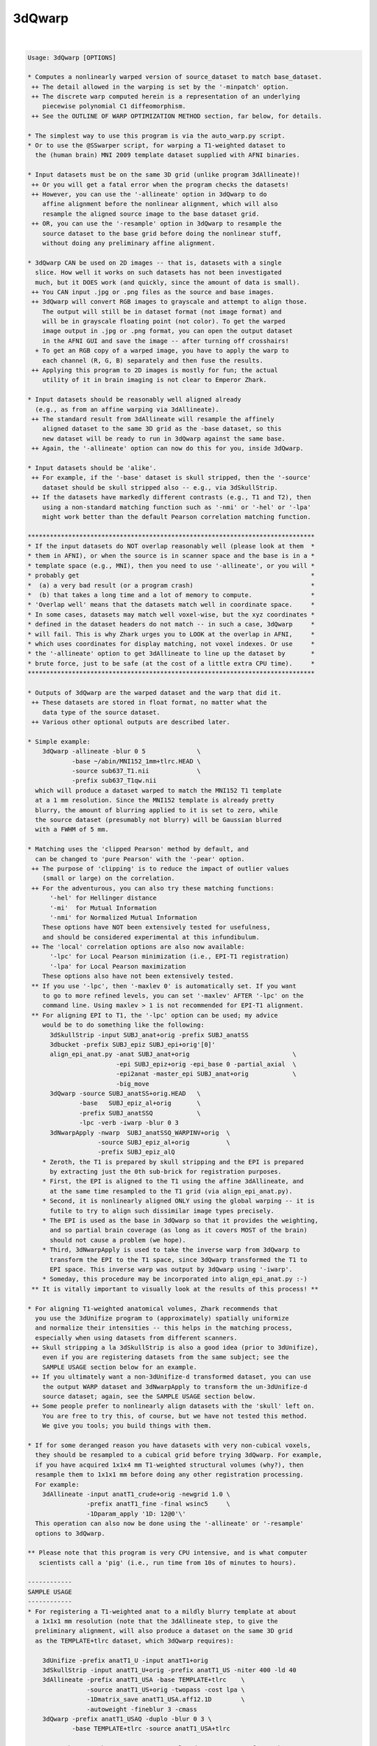 .. _ahelp_3dQwarp:

*******
3dQwarp
*******

.. contents:: 
    :depth: 4 

| 

.. code-block:: none

    
    Usage: 3dQwarp [OPTIONS]
    
    * Computes a nonlinearly warped version of source_dataset to match base_dataset.
     ++ The detail allowed in the warping is set by the '-minpatch' option.
     ++ The discrete warp computed herein is a representation of an underlying
        piecewise polynomial C1 diffeomorphism.
     ++ See the OUTLINE OF WARP OPTIMIZATION METHOD section, far below, for details.
    
    * The simplest way to use this program is via the auto_warp.py script.
    * Or to use the @SSwarper script, for warping a T1-weighted dataset to
      the (human brain) MNI 2009 template dataset supplied with AFNI binaries.
    
    * Input datasets must be on the same 3D grid (unlike program 3dAllineate)!
     ++ Or you will get a fatal error when the program checks the datasets!
     ++ However, you can use the '-allineate' option in 3dQwarp to do
        affine alignment before the nonlinear alignment, which will also
        resample the aligned source image to the base dataset grid.
     ++ OR, you can use the '-resample' option in 3dQwarp to resample the
        source dataset to the base grid before doing the nonlinear stuff,
        without doing any preliminary affine alignment.
    
    * 3dQwarp CAN be used on 2D images -- that is, datasets with a single
      slice. How well it works on such datasets has not been investigated
      much, but it DOES work (and quickly, since the amount of data is small).
     ++ You CAN input .jpg or .png files as the source and base images.
     ++ 3dQwarp will convert RGB images to grayscale and attempt to align those.
        The output will still be in dataset format (not image format) and
        will be in grayscale floating point (not color). To get the warped
        image output in .jpg or .png format, you can open the output dataset
        in the AFNI GUI and save the image -- after turning off crosshairs!
      + To get an RGB copy of a warped image, you have to apply the warp to
        each channel (R, G, B) separately and then fuse the results.
     ++ Applying this program to 2D images is mostly for fun; the actual
        utility of it in brain imaging is not clear to Emperor Zhark.
    
    * Input datasets should be reasonably well aligned already
      (e.g., as from an affine warping via 3dAllineate).
     ++ The standard result from 3dAllineate will resample the affinely
        aligned dataset to the same 3D grid as the -base dataset, so this
        new dataset will be ready to run in 3dQwarp against the same base.
     ++ Again, the '-allineate' option can now do this for you, inside 3dQwarp.
    
    * Input datasets should be 'alike'.
     ++ For example, if the '-base' dataset is skull stripped, then the '-source'
        dataset should be skull stripped also -- e.g., via 3dSkullStrip.
     ++ If the datasets have markedly different contrasts (e.g., T1 and T2), then
        using a non-standard matching function such as '-nmi' or '-hel' or '-lpa'
        might work better than the default Pearson correlation matching function.
    
    ******************************************************************************
    * If the input datasets do NOT overlap reasonably well (please look at them  *
    * them in AFNI), or when the source is in scanner space and the base is in a *
    * template space (e.g., MNI), then you need to use '-allineate', or you will *
    * probably get                                                               *
    *  (a) a very bad result (or a program crash)                                *
    *  (b) that takes a long time and a lot of memory to compute.                *
    * 'Overlap well' means that the datasets match well in coordinate space.     *
    * In some cases, datasets may match well voxel-wise, but the xyz coordinates *
    * defined in the dataset headers do not match -- in such a case, 3dQwarp     *
    * will fail. This is why Zhark urges you to LOOK at the overlap in AFNI,     *
    * which uses coordinates for display matching, not voxel indexes. Or use     *
    * the '-allineate' option to get 3dAllineate to line up the dataset by       *
    * brute force, just to be safe (at the cost of a little extra CPU time).     *
    ******************************************************************************
    
    * Outputs of 3dQwarp are the warped dataset and the warp that did it.
     ++ These datasets are stored in float format, no matter what the
        data type of the source dataset.
     ++ Various other optional outputs are described later.
    
    * Simple example:
        3dQwarp -allineate -blur 0 5              \
                -base ~/abin/MNI152_1mm+tlrc.HEAD \
                -source sub637_T1.nii             \
                -prefix sub637_T1qw.nii
      which will produce a dataset warped to match the MNI152 T1 template
      at a 1 mm resolution. Since the MNI152 template is already pretty
      blurry, the amount of blurring applied to it is set to zero, while
      the source dataset (presumably not blurry) will be Gaussian blurred
      with a FWHM of 5 mm.
    
    * Matching uses the 'clipped Pearson' method by default, and
      can be changed to 'pure Pearson' with the '-pear' option.
     ++ The purpose of 'clipping' is to reduce the impact of outlier values
        (small or large) on the correlation.
     ++ For the adventurous, you can also try these matching functions:
          '-hel' for Hellinger distance
          '-mi'  for Mutual Information
          '-nmi' for Normalized Mutual Information
        These options have NOT been extensively tested for usefulness,
        and should be considered experimental at this infundibulum.
     ++ The 'local' correlation options are also now available:
          '-lpc' for Local Pearson minimization (i.e., EPI-T1 registration)
          '-lpa' for Local Pearson maximization
        These options also have not been extensively tested.
     ** If you use '-lpc', then '-maxlev 0' is automatically set. If you want
        to go to more refined levels, you can set '-maxlev' AFTER '-lpc' on the
        command line. Using maxlev > 1 is not recommended for EPI-T1 alignment.
     ** For aligning EPI to T1, the '-lpc' option can be used; my advice
        would be to do something like the following:
          3dSkullStrip -input SUBJ_anat+orig -prefix SUBJ_anatSS
          3dbucket -prefix SUBJ_epiz SUBJ_epi+orig'[0]'
          align_epi_anat.py -anat SUBJ_anat+orig                            \
                            -epi SUBJ_epiz+orig -epi_base 0 -partial_axial  \
                            -epi2anat -master_epi SUBJ_anat+orig            \
                            -big_move
          3dQwarp -source SUBJ_anatSS+orig.HEAD   \
                  -base   SUBJ_epiz_al+orig       \
                  -prefix SUBJ_anatSSQ            \
                  -lpc -verb -iwarp -blur 0 3
          3dNwarpApply -nwarp  SUBJ_anatSSQ_WARPINV+orig  \
                       -source SUBJ_epiz_al+orig          \
                       -prefix SUBJ_epiz_alQ
        * Zeroth, the T1 is prepared by skull stripping and the EPI is prepared
          by extracting just the 0th sub-brick for registration purposes.
        * First, the EPI is aligned to the T1 using the affine 3dAllineate, and
          at the same time resampled to the T1 grid (via align_epi_anat.py).
        * Second, it is nonlinearly aligned ONLY using the global warping -- it is
          futile to try to align such dissimilar image types precisely.
        * The EPI is used as the base in 3dQwarp so that it provides the weighting,
          and so partial brain coverage (as long as it covers MOST of the brain)
          should not cause a problem (we hope).
        * Third, 3dNwarpApply is used to take the inverse warp from 3dQwarp to
          transform the EPI to the T1 space, since 3dQwarp transformed the T1 to
          EPI space. This inverse warp was output by 3dQwarp using '-iwarp'.
        * Someday, this procedure may be incorporated into align_epi_anat.py :-)
     ** It is vitally important to visually look at the results of this process! **
    
    * For aligning T1-weighted anatomical volumes, Zhark recommends that
      you use the 3dUnifize program to (approximately) spatially uniformize
      and normalize their intensities -- this helps in the matching process,
      especially when using datasets from different scanners.
     ++ Skull stripping a la 3dSkullStrip is also a good idea (prior to 3dUnifize),
        even if you are registering datasets from the same subject; see the
        SAMPLE USAGE section below for an example.
     ++ If you ultimately want a non-3dUnifize-d transformed dataset, you can use
        the output WARP dataset and 3dNwarpApply to transform the un-3dUnifize-d
        source dataset; again, see the SAMPLE USAGE section below.
     ++ Some people prefer to nonlinearly align datasets with the 'skull' left on.
        You are free to try this, of course, but we have not tested this method.
        We give you tools; you build things with them.
    
    * If for some deranged reason you have datasets with very non-cubical voxels,
      they should be resampled to a cubical grid before trying 3dQwarp. For example,
      if you have acquired 1x1x4 mm T1-weighted structural volumes (why?), then
      resample them to 1x1x1 mm before doing any other registration processing.
      For example:
        3dAllineate -input anatT1_crude+orig -newgrid 1.0 \
                    -prefix anatT1_fine -final wsinc5     \
                    -1Dparam_apply '1D: 12@0'\'
      This operation can also now be done using the '-allineate' or '-resample'
      options to 3dQwarp.
    
    ** Please note that this program is very CPU intensive, and is what computer
       scientists call a 'pig' (i.e., run time from 10s of minutes to hours).
    
    ------------
    SAMPLE USAGE
    ------------
    * For registering a T1-weighted anat to a mildly blurry template at about
      a 1x1x1 mm resolution (note that the 3dAllineate step, to give the
      preliminary alignment, will also produce a dataset on the same 3D grid
      as the TEMPLATE+tlrc dataset, which 3dQwarp requires):
    
        3dUnifize -prefix anatT1_U -input anatT1+orig
        3dSkullStrip -input anatT1_U+orig -prefix anatT1_US -niter 400 -ld 40
        3dAllineate -prefix anatT1_USA -base TEMPLATE+tlrc    \
                    -source anatT1_US+orig -twopass -cost lpa \
                    -1Dmatrix_save anatT1_USA.aff12.1D        \
                    -autoweight -fineblur 3 -cmass
        3dQwarp -prefix anatT1_USAQ -duplo -blur 0 3 \
                -base TEMPLATE+tlrc -source anatT1_USA+tlrc
    
      You can then use the anatT1_USAQ_WARP+tlrc dataset to transform other
      datasets (that were aligned with the input anatT1+orig) in the same way
      using program 3dNwarpApply, as in
    
        3dNwarpApply -nwarp 'anatT1_USAQ_WARPtlrc anatT1_USA.aff12.1D' \
                     -source NEWSOURCE+orig -prefix NEWSOURCE_warped
    
      For example, if you want a warped copy of the original anatT1+orig dataset
      (without the 3dUnifize and 3dSkullStrip modifications), put 'anatT1' in
      place of 'NEWSOURCE' in the above command.
    
      Note that the '-nwarp' option to 3dNwarpApply has TWO filenames inside
      single quotes. This feature tells that program to compose (catenate) those
      2 spatial transformations before applying the resulting warp. See the -help
      output of 3dNwarpApply for more sneaky/cunning ways to make the program warp
      datasets (and also see the example just below).
    
       ** PLEASE NOTE that if you use the '-allineate' option in 3dQwarp, to   **
       ** do the 3dAllineate step inside 3dQwarp, then you do NOT catenate     **
       ** the affine and nonlinear warps as in the 3dNwarpApply example above, **
       ** since the output nonlinear warp will ALREADY have be catenated with  **
       ** the affine warp -- this output warp is the transformation directly   **
       ** between the '-source' and '-base' datasets (as is reasonable IZHO).  **
    
      If the NEWSOURCE+orig dataset is integer-valued (e.g., anatomical labels),
      then you would use the '-ainterp NN' with 3dNwarpApply, to keep the program
      from interpolating the voxel values.
    
    * If you use align_epi_anat.py to affinely transform several EPI datasets to
      match a T1 anat, and then want to nonlinearly warp the EPIs to the template,
      following the warp generated above, the procedure is something like this:
    
        align_epi_anat.py -anat anatT1+orig -epi epi_r1+orig \
                          -epi_base 3 -epi2anat -big_move    \
                          -child_epi epi_r2+orig epi_r3+orig
    
        3dNwarpApply -source epi_r1+orig                                \
                     -nwarp 'anatT1_USAQ_WARP+tlrc anatT1_USA.aff12.1D' \
                     -affter epi_r1_al_reg_mat.aff12.1D                 \
                     -master WARP -newgrid 2.0                          \
                     -prefix epi_r1_AQ
    
        (mutatis mutandis for 'child' datasets epi_r2, epi_r3, etc.).
    
      The above procedure transforms the data directly from the un-registered
      original epi_r1+orig dataset, catenating the EPI volume registration
      transformations (epi_r1_al_reg_mat.aff12.1D) with the affine anat to
      template transformation (anatT1_USA.aff12.1D) and with the nonlinear
      anat to template transformation (anatT1_USAQ_WARP+tlrc).  3dNwarpApply
      will use the default 'wsinc5' interpolation method, which does not blur
      the results much -- an important issue for statistical analysis of the
      EPI time series.
    
      Various functions, such as volume change fraction (Jacobian determinant)
      can be calculated from the warp dataset via program 3dNwarpFuncs.
    
    --------------------
    COMMAND LINE OPTIONS (too many of them)
    --------------------
     -base   base_dataset   = Alternative way to specify the base dataset.
    
     -source source_dataset = Alternative way to specify the source dataset.
                             * You can either use both '-base' and '-source',
                               OR you can put the base and source dataset
                               names last on the command line.
                             * But you cannot use just one of '-base' or '-source'
                               and then put the other input dataset name at the
                               end of the command line!
                           *** Please note that if you are using 3dUnifize on one
                               dataset (or the template was made with 3dUnifize-d
                               datasets), then the other dataset should also be
                               processed the same way for better results. This
                               dictum applies in general: the source and base
                               datasets should be pre-processed the same way,
                               as far as practicable.
    
     -prefix ppp  = Sets the prefix for the output datasets.
                   * The source dataset is warped to match the base
                     and gets prefix 'ppp'. (Except if '-plusminus' is used.)
                   * The final interpolation to this output dataset is
                     done using the 'wsinc5' method. See the output of
                       3dAllineate -HELP
                     (in the "Modifying '-final wsinc5'" section) for
                     the lengthy technical details.
                   * The 3D warp used is saved in a dataset with
                     prefix '{prefix}_WARP' -- this dataset can be used
                     with 3dNwarpApply and 3dNwarpCat, for example.
                     * To be clear, this is the warp from source dataset
                       coordinates to base dataset coordinates, where the
                       values at each base grid point are the xyz displacments
                       needed to move that grid point's xyz values to the
                       corresponding xyz values in the source dataset:
                         base( (x,y,z) + WARP(x,y,z) ) matches source(x,y,z)
                       Another way to think of this warp is that it 'pulls'
                       values back from source space to base space.
                   * 3dNwarpApply would use '{prefix}_WARP' to transform datasets
                     aligned with the source dataset to be aligned with the
                     base dataset.
                  ** If you do NOT want this warp saved, use the option '-nowarp'.
                -->> (But: This warp is usually the most valuable possible output!)
                   * If you want to calculate and save the inverse 3D warp,
                     use the option '-iwarp'. This inverse warp will then be
                     saved in a dataset with prefix '{prefix}_WARPINV'.
                   * This inverse warp could be used to transform data from base
                     space to source space, if you need to do such an operation.
                   * You can easily compute the inverse later, say by a command like
                      3dNwarpCat -prefix Z_WARPINV 'INV(Z_WARP+tlrc)'
                     or the inverse can be computed as needed in 3dNwarpApply, like
                      3dNwarpApply -nwarp 'INV(Z_WARP+tlrc)' -source Dataset.nii ...
    
     -allineate   = This option will make 3dQwarp run 3dAllineate first, to align
       *OR*         the source dataset to the base with an affine transformation.
     -allin         It will then use that alignment as a starting point for the
       *OR*         nonlinear warping.
     -allinfast    * With '-allineate', the source dataset does NOT have to be on
                     the same 3D grid as the base, since the intermediate output
                     of 3dAllineate (the substitute source) will be on the grid
                     as the base.
                   * If the datasets overlap reasonably already, you can use the
                     option '-allinfast' (instead of '-allineate') to add the
                     option '-onepass' to the 3dAllineate command line, to make
                     it run faster (by avoiding the time-consuming coarse pass
                     step of trying lots of shifts and rotations to find an idea
                     of how to start). But you should KNOW that the datasets do
                     overlap well before using '-allinfast'.
              -->>** The final output warp dataset is the warp directly between
                     the original source dataset and the base (i.e., the catenation
                     of the affine matrix from 3dAllineate and the nonlinear warp
                     from the 'warpomatic' procedure in 3dQwarp).
              -->>** The above point means that you should NOT NOT NOT use the
                     affine warp output by the '-allineate' option in combination
                     with the nonlinear warp output by 3dQwarp (say, when using
                     3dNwarpApply), since the affine warp would then be applied
                     twice -- which would be WRONG WRONG WRONG.
              -->>** The final output warped dataset is warped directly from the
                     original source dataset, NOT from the substitute source.
                   * The intermediate files from 3dAllineate (the substitute source
                     dataset and the affine matrix) are saved, using 'prefix_Allin'
                     in the filenames. If you wish to have them deleted, use the
                     option '-allinkill' in addition to '-allineate'.
                 *** The following 3dQwarp options CANNOT be used with -allineate:
                       -plusminus  -inilev  -iniwarp
                 *** However, you CAN use -duplo with -allineate.
                   * The '-awarp' option will output the computed warp from the
                     intermediea 3dAllineate-d dataset to the base dataset,
                     in case you want that for some reason. This option will
                     only have meaning if '-allineate' or '-allinfast' is used.
                     The prefix of the '-awarp' output will have the string
                     '_AWARP' appended to the {prefix} for the output dataset.
    
     -allineate_opts '-opt ...'
       *OR*        * This option lets you add extra options to the 3dAllineate
     -allopt         command to be run by 3dQwarp. Normally, you won't need
                     to do this.
                   * All the extra options for the 3dAllineate command line
                     should be enclosed inside a pair of quote marks; e.g.,
                        -allopt '-cost lpa -verb'
                   * If '-emask' is used in 3dQwarp, the same option will be
                     passed to 3dAllineate automatically, so you don't have to
                     do that yourself.
                 *** Do NOT attempt to use the (obsolescent) '-nwarp' option in
                     3dAllineate from inside 3dQwarp -- bad things will probably
                     happen, and you won't EVER get any Christmas presents again!
    
     -resample    = This option simply resamples the source dataset to match the
                    base dataset grid. You can use this if the two datasets
                    overlap well (as seen in the AFNI GUI), but are not on the
                    same 3D grid.
                   * If they don't overlap very well, use '-allineate' instead.
                   * As with -allineate, the final output dataset is warped
                     directly from the source dataset, not from the resampled
                     source dataset.
                   * The reampling here (and with -allineate) is done with the
                     'wsinc5' method, which has very little blurring artifact.
                   * If the base and source datasets ARE on the same 3D grid,
                     then the -resample option will be ignored.
                   * You CAN use -resample with these 3dQwarp options:
                       -plusminus  -inilev  -iniwarp  -duplo
                     In particular, '-iniwarp' and '-resample' will work
                     together if you need to re-start a warp job from the
                     output of '-allsave'.
                   * Unless you are in a hurry, '-allineate' is better.
    
     -nowarp      = Do not save the _WARP file.
                   * By default, the {prefix}_WARP dataset will be saved.
    
     -iwarp       = Do compute and save the _WARPINV file.
                   * By default, the {prefix}_WARPINV file is NOT saved.
    
     -nodset      = Do not save the warped source dataset (i.e., if you only
                    need the _WARP).
                   * By default, the warped source dataset {prefix} is saved.
    
     -awarp       = If '-allineate' is used, output the nonlinear warp that
                    transforms from the 3dAllineate-d affine alignment of
                    source-to-base to the base. This warp (output {prefix}_AWARP)
                    combined with the affine transformation {prefix}.aff12.1D is
                    the same as the final {prefix}_WARP nonlinear transformation
                    directly from source-to-base.
                   * The '-awarp' output is mostly useful when you need to have
                     this incremental nonlinear warp for various purposes; for
                     example, it is used in the @SSwarper script.
                   * '-awarp' will not do anything unless '-allineate' is also
                     used, because it doesn't have anything to do!
                   * By default, this {prefix}_AWARP file is NOT saved.
    
     -pear        = Use strict Pearson correlation for matching.
                   * Not usually recommended, since the 'clipped Pearson' method
                     used by default will reduce the impact of outlier values.
                   * No partridges or trees are implied by this option.
    
     -noneg       = Replace negative values in either input volume with 0.
                   * If there ARE negative input values, and you do NOT use -noneg,
                     then strict Pearson correlation will be used, since the
                     'clipped' method only is implemented for non-negative volumes.
                   * '-noneg' is not the default, since there might be situations
                     where you want to align datasets with positive and negative
                     values mixed.
                   * But, in many cases, the negative values in a dataset are just
                     the result of interpolation artifacts (or other peculiarities),
                     and so they should be ignored. That is what '-noneg' is for.
                   * Therefore, '-noneg' is recommended for most applications.
    
     -nopenalty   = Don't use a penalty on the cost function; the goal
                    of the penalty is to reduce grid distortions.
                   * If there penalty is turned off AND you warp down to
                     a fine scale (e.g., '-minpatch 11'), you will probably
                     get strange-looking results.
    
     -penfac ff   = Use the number 'ff' to weight the penalty.
                    The default value is 1. Larger values of 'ff' mean the
                    penalty counts more, reducing grid distortions,
                    insha'Allah; '-nopenalty' is the same as '-penfac 0'.
    
     -useweight   = With '-useweight', each voxel in the base automask is weighted
                    by the intensity of the (blurred) base image. This makes
                    white matter count more in T1-weighted volumes, for example.
               -->>* [24 Mar 2014] This option is is now the default.
    
     -noweight    = If you want a binary weight (the old default), use this option.
                    That is, each voxel in the base volume automask will be
                    weighted the same in the computation of the cost functional.
    
     -weight www  = Instead of computing the weight from the base dataset,
                    directly input the weight volume from dataset 'www'.
                   * Useful if you know what over parts of the base image you
                     want to emphasize or de-emphasize the matching functional.
    
     -wball x y z r f =
                    Enhance automatic weight from '-useweight' by a factor
                    of 1+f*Gaussian(FWHM=r) centered in the base image at
                    DICOM coordinates (x,y,z) and with radius 'r'. The
                    goal of this option is to try and make the alignment
                    better in a specific part of the brain.
                   * Example:  -wball 0 14 6 30 40
                     to emphasize the thalamic area (in MNI/Talairach space).
                   * The 'r' parameter must be positive!
                   * The 'f' parameter must be between 1 and 100 (inclusive).
                   * '-wball' does nothing if you input your own weight
                     with the '-weight' option.
                   * '-wball' does change the binary weight created by
                     the '-noweight' option.
                   * You can only use '-wball' once in a run of 3dQwarp.
                 *** The effect of '-wball' is not dramatic. The example
                     above makes the average brain image across a collection
                     of subjects a little sharper in the thalamic area, which
                     might have some small value. If you care enough about
                     alignment to use '-wball', then you should examine the
                     results from 3dQwarp for each subject, to see if the
                     alignments are good enough for your purposes.
    
     -wmask ws f  = Similar to '-wball', but here, you provide a dataset 'ws'
                    that indicates where to increase the weight.
                   * The 'ws' dataset must be on the same 3D grid as the base
                      dataset.
                   * 'ws' is treated as a mask -- it only matters where it
                     is nonzero -- otherwise, the values inside are not used.
                   * After 'ws' comes the factor 'f' by which to increase the
                     automatically computed weight. Where 'ws' is nonzero,
                     the weighting will be multiplied by (1+f).
                   * As with '-wball', the factor 'f' should be between 1 and 100.
                   * You cannot use '-wball' and '-wmask' together!
    
     -wtprefix p  = Saves auto-computed weight volume to a dataset with prefix 'p'.
                    If you are sufficiently dedicated, you could manually edit
                    this volume, in the AFNI GUI, in 3dcalc, et cetera. And then
                    use it, instead of the auto-computed default weight, via the
                    '-weight' option.
                   * If you use the '-emask' option, the effects of the exclusion
                     mask are NOT shown in this output dataset!
    
     -blur bb     = Gaussian blur the input images by 'bb' (FWHM) voxels before
                    doing the alignment (the output dataset will not be blurred).
                    The default is 2.345 (for no good reason).
                   * Optionally, you can provide 2 values for 'bb', and then
                     the first one is applied to the base volume, the second
                     to the source volume.
               -->>* e.g., '-blur 0 3' to skip blurring the base image
                     (if the base is a blurry template, for example).
                   * A negative blur radius means to use 3D median filtering,
                     rather than Gaussian blurring. This type of filtering will
                     better preserve edges, which might be important in alignment.
                   * If the base is a template volume that is already blurry,
                     you probably don't want to blur it again, but blurring
                     the source volume a little is probably a good idea, to
                     help the program avoid trying to match tiny features.
                   * Note that -duplo will blur the volumes some extra
                     amount for the initial small-scale warping, to make
                     that phase of the program converge more rapidly.
    
     -pblur       = Use progressive blurring; that is, for larger patch sizes,
                    the amount of blurring is larger. The general idea is to
                    avoid trying to match finer details when the patch size
                    and incremental warps are coarse. When '-blur' is used
                    as well, it sets a minimum amount of blurring that will
                    be used. [06 Aug 2014 -- '-pblur' may be the default someday].
                   * You can optionally give the fraction of the patch size that
                     is used for the progressive blur by providing a value between
                     0 and 0.25 after '-pblur'. If you provide TWO values, the
                     the first fraction is used for progressively blurring the
                     base image and the second for the source image. The default
                     parameters when just '-pblur' is given is the same as giving
                     the options as '-pblur 0.09 0.09'.
                   * '-pblur' is useful when trying to match 2 volumes with high
                     amounts of detail; e.g, warping one subject's brain image to
                     match another's, or trying to match a detailed template.
                   * Note that using negative values with '-blur' means that the
                     progressive blurring will be done with median filters, rather
                     than Gaussian linear blurring.
             -->>*** The combination of the -allineate and -pblur options will make
                     the results of using 3dQwarp to align to a template somewhat
                     less sensitive to initial head position and scaling.
    
     -nopblur     = Don't use '-pblur'; equivalent to '-pblur 0 0'.
    
     -emask ee    = Here, 'ee' is a dataset to specify a mask of voxels
                    to EXCLUDE from the analysis -- all voxels in 'ee'
                    that are NONZERO will not be used in the alignment.
                   * The base image always automasked -- the emask is
                     extra, to indicate voxels you definitely DON'T want
                     included in the matching process, even if they are
                     inside the brain.
               -->>* Note that 3dAllineate has the same option. Since you
                     usually have to use 3dAllineate before 3dQwarp, you
                     will probably want to use -emask in both programs.
                    [ Unless, of course, you are using '-allineate',  which  ]
                    [ will automatically include '-emask' in the 3dAllineate ]
                    [ phase if '-emask' is used here in 3dQwarp.             ]
                   * Applications: exclude a tumor or resected region
                     (e.g., draw a mask in the AFNI Drawing plugin).
               -->>* Note that the emask applies to the base dataset,
                     so if you are registering a pre- and post-surgery
                     volume, you would probably use the post-surgery
                     dataset as the base. If you eventually want the
                     result back in the pre-surgery space, then you
                     would use the inverse warp afterwards (in 3dNwarpApply).
    
     -noXdis      = These options let you specify that the warp should not
     -noYdis      = displace in the given direction. For example, combining
     -noZdis      = -noXdis and -noZdis would mean only warping along the
                    y-direction would be allowed.
                   * Here, 'x' refers to the first coordinate in the dataset,
                     which is usually the Right-to-Left direction. Et cetera.
                   * Note that the output WARP dataset(s) will have sub-bricks
                     for the displacements which are all zero; every WARP dataset
                     has 3 sub-bricks.
    
     -iniwarp ww  = 'ww' is a dataset with an initial nonlinear warp to use.
                   * If this option is not used, the initial warp is the identity.
                   * You can specify a catenation of warps (in quotes) here, as in
                     program 3dNwarpApply.
                   * As a special case, if you just input an affine matrix in a .1D
                     file, that also works -- it is treated as giving the initial
                     warp via the string "IDENT(base_dataset) matrix_file.aff12.1D".
                   * You CANNOT use this option with -duplo !!
                   * -iniwarp is usually used with -inilev to re-start 3dQwarp from
                     a previous stopping point, or from the output of '-allsave'.
                   * In particular, '-iniwarp' and '-resample' will work
                     together if you need to re-start a warp job from the
                     output of '-allsave'.
    
     -inilev lv   = 'lv' is the initial refinement 'level' at which to start.
                   * Usually used with -iniwarp; CANNOT be used with -duplo.
                   * The combination of -inilev and -iniwarp lets you take the
                     results of a previous 3dQwarp run and refine them further:
                       3dQwarp -prefix Q25 -source SS+tlrc -base TEMPLATE+tlrc \
                               -duplo -minpatch 25 -blur 0 3
                       3dQwarp -prefix Q11 -source SS+tlrc -base TEMPLATE+tlrc \
                               -inilev 7 -iniwarp Q25_WARP+tlrc -blur 0 2
                     Note that the source dataset in the second run is the SAME as
                     in the first run. If you don't see why this is necessary,
                     then you probably need to seek help from an AFNI guru.
              -->>** Also see the script @toMNI_Qwarpar for the use of this option
                     in creating a template dataset from a collection of scans from
                     different subjects.
    
     -minpatch mm = Set the minimum patch size for warp searching to 'mm' voxels.
       *OR*        * The value of mm should be an odd integer.
     -patchmin mm  * The default value of mm is 25.
                   * For more accurate results than mm=25, try 19 or 13.
                   * The smallest allowed patch size is 5.
                   * OpenMP parallelization becomes inefficient for patch sizes
                     smaller than about 15x15x15 -- which is why running 3dQwarp
                     down to the minimum patch level of 5 can be very slow.
                   * You may want stop at a larger patch size (say 7 or 9) and use
                     the -Qfinal option to run that final level with quintic warps,
                     which might run faster and provide the same degree of warp detail.
                   * Trying to make two different brain volumes match in fine detail
                     is usually a waste of time, especially in humans. There is too
                     much variability in anatomy to match gyrus to gyrus accurately,
                     especially in the small foldings in the outer cerebral cortex.
                     For this reason, the default minimum patch size is 25 voxels.
                     Using a smaller '-minpatch' might try to force the warp to
                     match features that do not match, and the result can be useless
                     image distortions -- another reason to LOOK AT THE RESULTS.
                                                            -------------------
    
     -maxlev lv   = Here, 'lv' is the maximum refinement 'level' to use. This
                    is an alternate way to specify when the program should stop.
                   * To only do global polynomial warping, use '-maxlev 0'.
                   * If you use both '-minpatch' and '-maxlev', then you are
                     walking on the knife edge of danger.
                   * Of course, I know that you LIVE for such thrills.
    
     -gridlist gl = This option provides an alternate way to specify the patch
                    grid sizes used in the warp optimization process. 'gl' is
                    a 1D file with a list of patches to use -- in most cases,
                    you will want to use it in the following form:
                      -gridlist '1D: 0 151 101 75 51'
                   * Here, a 0 patch size means the global domain. Patch sizes
                     otherwise should be odd integers >= 5.
                   * If you use the '0' patch size again after the first position,
                     you will actually get an iteration at the size of the
                     default patch level 1, where the patch sizes are 75% of
                     the volume dimension. There is no way to force the program
                     to literally repeat the sui generis step of lev=0.
                   * You cannot use -gridlist with -duplo or -plusminus!
    
     -allsave     = This option lets you save the output warps from each level
       *OR*         of the refinement process. Mostly used for experimenting.
     -saveall      * Cannot be used with -nopadWARP, -duplo, or -plusminus.
                   * You could use the saved warps to create different versions
                     of the warped source datasets (using 3dNwarpApply), to help
                     you visualize how the warping process makes progress.
                   * The saved warps are written out at the end of each level,
                     before the next level starts computation. Thus, they could
                     be used to re-start the computation if the program crashed
                     (by using options '-inilev' and '-iniwarp').
    
     -duplo       = Start off with 1/2 scale versions of the volumes,
                    for getting a speedy coarse first alignment.
                   * Then scales back up to register the full volumes.
                     The goal is greater speed, and it seems to help this
                     positively piggish program to be more expeditious.
                   * However, accuracy is somewhat lower with '-duplo',
                     for reasons that currenly elude Zhark; for this reason,
                     the Emperor does not usually use '-duplo'.
    
     -workhard    = Iterate more times, which can help when the volumes are
                    hard to align at all, or when you hope to get a more precise
                    alignment.
                   * Slows the program down (possibly a lot), of course.
                   * When you combine '-workhard'  with '-duplo', only the
                     full size volumes get the extra iterations.
                   * For finer control over which refinement levels work hard,
                     you can use this option in the form (for example)
                         -workhard:4:7
                     which implies the extra iterations will be done at levels
                     4, 5, 6, and 7, but not otherwise.
                   * You can also use '-superhard' to iterate even more, but
                     this extra option will REALLY slow things down.
               -->>* Under most circumstances, you should not need to use either
                     -workhard or -superhard.
               -->>* The fastest way to register to a template image is via the
                     -duplo option, and without the -workhard or -superhard options.
                   * But accuracy may suffer :(
               -->>* If you use this option in the form '-Workhard' (first letter
                     in upper case), then the second iteration at each level is
                     done with quintic polynomial warps.
    
     -Qfinal      = At the finest patch size (the final level), use Hermite
                    quintic polynomials for the warp instead of cubic polynomials.
                   * In a 3D 'patch', there are 2x2x2x3=24 cubic polynomial basis
                     function parameters over which to optimize (2 polynomials
                     dependent on each of the x,y,z directions, and 3 different
                     directions of displacement).
                   * There are 3x3x3x3=81 quintic polynomial parameters per patch.
                   * With -Qfinal, the final level will have more detail in
                     the allowed warps, at the cost of yet more CPU time.
                   * However, no patch below 7x7x7 in size will be done with quintic
                     polynomials.
                   * This option is also not usually needed, and is experimental.
    
     -Qonly       = Use Hermite quintic polynomials at all levels.
                   * Very slow (about 4 times longer). Also experimental.
                   * Will produce a (discrete representation of a) C2 warp.
    
     -plusminus   = Normally, the warp displacements dis(x) are defined to match
                    base(x) to source(x+dis(x)). With this option, the match
                    is between base(x-dis(x)) and source(x+dis(x)) -- the two
                    images 'meet in the middle'.
                   * One goal is to mimic the warping done to MRI EPI data by
                     field inhomogeneities, when registering between a 'blip up'
                     and a 'blip down' down volume, which will have opposite
                     distortions.
                   * Define Wp(x) = x+dis(x) and Wm(x) = x-dis(x). Then since
                     base(Wm(x)) matches source(Wp(x)), by substituting INV(Wm(x))
                     wherever we see x, we have base(x) matches source(Wp(INV(Wm(x))));
                     that is, the warp V(x) that one would get from the 'usual' way
                     of running 3dQwarp is V(x) = Wp(INV(Wm(x))).
                   * Conversely, we can calculate Wp(x) in terms of V(x) as follows:
                       If V(x) = x + dv(x), define Vh(x) = x + dv(x)/2;
                       then Wp(x) = V(INV(Vh(x)))
                   * With the above formulas, it is possible to compute Wp(x) from
                     V(x) and vice-versa, using program 3dNwarpCalc. The requisite
                     commands are left as exercises for aspiring AFNI Jedi Masters.
                   * You can use the semi-secret '-pmBASE' option to get the V(x)
                     warp and the source dataset warped to base space, in addition
                     to the Wp(x) '_PLUS' and Wm(x) '_MINUS' warps.
               -->>* Alas: -plusminus does not work with -duplo or -allineate :-(
                   * However, you can use -iniwarp with -plusminus :-)
               -->>* The outputs have _PLUS (from the source dataset) and _MINUS
                     (from the base dataset) in their filenames, in addition to
                     the {prefix}. The -iwarp option, if present, will be ignored.
    
     -pmNAMES p m = This option lets you change the PLUS and MINUS prefix appendages
                    alluded to directly above to something else that might be more
                    easy for you to grok. For example, if you are warping EPI
                    volumes with phase-encoding in the LR-direction with volumes
                    that had phase-encoding in the RL-direction, you might do
                    something like
       -base EPI_LR+orig -source EPI_RL+orig -plusminus -pmNAMES RL LR -prefix EPIuw
                    recalling the the PLUS name goes with the source (RL) and the
                    MINUS name goes with the base (RL). Then you'd end up with
                    datasets
                      EPIuw_LR+orig and EPIuw_LR_WARP+orig from the base
                      EPIuw_RL+orig and EPIuw_RL_WARP+orig from the source
                    The EPIuw_LR_WARP+orig file could then be used to unwarp (e.g.,
                    using 3dNwarpApply) other LR-encoded EPI datasets from the same
                    scanning session.
    
     -nopad      = Do NOT use zero-padding on the 3D base and source images.
                   [Default == zero-pad as needed]
                  * The underlying model for deformations goes to zero at the
                    edge of the volume being warped. However, if there is
                    significant data near an edge of the volume, then it won't
                    get displaced much, and so the results might not be good.
                  * Zero padding is designed as a way to work around this potential
                    problem. You should NOT need the '-nopad' option for any
                    reason that Zhark can think of, but it is here to be symmetrical
                    with 3dAllineate.
                  * Note that the output (warped from source) dataset will be on the
                    base dataset grid whether or not zero-padding is allowed.,
                    However, unless you use the following option, allowing zero-
                    padding (i.e., the default operation) will make the output WARP
                    dataset(s) be on a larger grid (also see '-expad' below).
    
     -nopadWARP   = If you do NOT use '-nopad' (that is, you DO allow zero-padding
                    during the warp computations), then the computed warp will often
                    be bigger than the base volume. This situation is normally not
                    an issue, but if for some reason you require the warp volume to
                    match the base volume, then use '-nopadWARP' to have the output
                    WARP dataset(s) truncated.
                   * Note that 3dNwarpApply and 3dNwarpAdjust will deal with warps
                     that are defined over grids that are larger than the datasets
                     to which they are applied; this is why Zhark says above that
                     a padded warp 'is normally not an issue'.
    
     -expad EE    = This option instructs the program to pad the warp by an extra
                    'EE' voxels (and then 3dQwarp starts optimizing it).
                   * This option is seldom needed, but can be useful if you
                     might later catenate the nonlinear warp -- via 3dNwarpCat --
                     with an affine transformation that contains a large shift.
                     Under that circumstance, the nonlinear warp might be shifted
                     partially outside its original grid, so expanding that grid
                     can avoid this problem.
                   * Note that this option perforce turns off '-nopadWARP'.
    
     -ballopt     = Normally, the incremental warp parameters are optimized inside
                    a rectangular 'box' (24 dimensional for cubic patches, 81 for
                    quintic patches), whose limits define the amount of distortion
                    allowed at each step. Using '-ballopt' switches these limits
                    to be applied to a 'ball' (interior of a hypersphere), which
                    can allow for larger incremental displacements. Use this
                    option if you think things need to be able to move farther.
    
     -boxopt      = Use the 'box' optimization limits instead of the 'ball'
                    [this is the default at present].
                   * Note that if '-workhard' is used, then ball and box
                     optimization are alternated in the different iterations at
                     each level, so these two options have no effect in that case.
    
     -verb        = Print out very very verbose progress messages (to stderr) :-)
     -quiet       = Cut out most of the fun fun fun progress messages :-(
    
    -----------------------------------
    INTERRUPTING the program gracefully
    -----------------------------------
    If you want to stop the program AND have it write out the results up to
    the current point, you can do so with a command like
      kill -s QUIT processID
    where 'processID' is the process identifier number (pid) for the 3dQwarp
    program you want to terminate. A command like
      ps aux | grep 3dQwarp
    will give you a list of all your processes with the string '3dQwarp' in
    the command line. For example, at the moment I wrote this text, I would
    get the response
     rwcox 62873 693.8 2.3 3274496 755284 p2 RN+ 12:36PM 380:25.26 3dQwarp -prefix ...
     rwcox  6421   0.0 0.0 2423356    184 p0 R+   1:33PM   0:00.00 grep 3dQwarp
     rwcox  6418   0.0 0.0 2563664   7344 p4 S+   1:31PM   0:00.15 vi 3dQwarp.c
    so the processID for the actual run of 3dQwarp was 62873.
    (Also, you can see that Zhark is a 'vi' acolyte, not an 'emacs' heretic.)
    
    The program will 'notice' the QUIT signal at the end of the optimization
    of the next patch, so it may be a moment or two before it actually saves
    the output dataset(s) and exits.
    
    Of course, if you just want to kill the process in a brute force way, with
    nothing left behind to examine, then 'kill processID' will work.
    
    ----------------------------------------------------------------
    CLARIFICATION about the confusing forward and inverse warp issue
    ----------------------------------------------------------------
    An AFNI nonlinear warp dataset stores the displacements (in DICOM mm) from
    the base dataset grid to the source dataset grid. For computing the source
    dataset warped to the base dataset grid, these displacements are needed,
    so that for each grid point in the output (warped) dataset, the corresponding
    location in the source dataset can be found, and then the value of the source
    at that point can be computed (interpolated).
    
    That is, this forward warp is good for finding where a given point in the
    base dataset maps to in the source dataset. However, for finding where a
    given point in the source dataset maps to in the base dataset, the inverse
    warp is needed. Or, if you wish to warp the base dataset to 'look like' the
    source dataset, then you use 3dNwarpApply with the input warp being the
    inverse warp from 3dQwarp.
    
    -----------------------------------
    OUTLINE OF WARP OPTIMIZATION METHOD
    -----------------------------------
    Repeated composition of incremental warps defined by Hermite cubic basis
    functions, first over the entire volume, then over steadily shrinking and
    overlapping patches increasing 'levels': the patches shrink by a factor of
    0.75 at each level).
    
    At 'level 0' (over the entire volume), Hermite quintic basis functions are also
    employed, but these are not used at the more refined levels. All basis functions
    herein are (at least) continuously differentiable, so the discrete warp computed
    will be a representation of an underlying C1 diffeomorphism. The basis functions
    go to zero at the edge of each patch, so the overall warp will decay to the
    identity warp (displacements=0) at the edge of the base volume. (However, use
    of '-allineate' can make the final output warp be nonzero at the edges; the
    programs that apply warps to datasets linearly extrapolate warp displacements
    outside the 3D box over which the warp is defined.)
    
    For this procedure to work, the source and base datasets need to be reasonably
    well aligned already (e.g., via 3dAllineate, if necessary). Multiple warps can
    later be composed and applied via programs 3dNwarpApply and/or 3dNwarpCalc.
    
    Note that it is not correct to say that the resulting warp is a piecewise cubic
    (or quintic) polynomial. The first warp created (at level 0) is such a warp;
    call that W0(x). Then the incremental warp W1(x) applied at the next iteration
    is also a cubic polynomial warp (say), and the result is W0(W1(x)), which is
    more complicated than a cubic polynomial -- and so on. The incremental warps
    aren't added, but composed, so that the mathematical form of the final warp
    would be very unwieldy to express in polynomial form. Of course, the program
    just keeps track of the displacements, not the polynomial coefficients, so it
    doesn't 'care' about the underlying polynomials at all.
    
    One reason for incremental improvement by composition, rather than by addition,
    is the simple fact that if W0(x) is invertible and W1(x) is invertible, then
    W0(W1(x)) is also invertible -- but W0(x)+W1(x) might not be. The incremental
    polynomial warps are kept invertible by simple constraints on the magnitudes
    of their coefficients.
    
    The penalty is a Neo-Hookean elastic energy function, based on a combination of
    bulk and shear distortions: cf. http://en.wikipedia.org/wiki/Neo-Hookean_solid
    The goal is to keep the warps from becoming too 'weird' (doesn't always work).
    
    By perusing the many options above, you can see that the user can control the
    warp optimization in various ways. All these options make using 3dQwarp seem
    pretty complicated. The reason there are so many options is that many different
    cases arise, and we are trying to make the program flexible enough to deal with
    them all. The SAMPLE USAGE section above is a good place to start for guidance.
    Or you can use the @SSwarper and auto_warp.py scripts.
    
    -------------------------------------------------------------------------------
    ***** This program is experimental and subject to sudden horrific change! *****
    -------------------------------------------------------------------------------
    
    ----- AUTHOR = Zhark the Grotesquely Warped -- Fall/Winter/Spring 2012-13 -----
    -----          (but still strangely handsome)                             -----
    
     =========================================================================
    * This binary version of 3dQwarp is compiled using OpenMP, a semi-
       automatic parallelizer software toolkit, which splits the work across
       multiple CPUs/cores on the same shared memory computer.
    * OpenMP is NOT like MPI -- it does not work with CPUs connected only
       by a network (e.g., OpenMP doesn't work with 'cluster' setups).
    * For implementation and compilation details, please see
       https://afni.nimh.nih.gov/pub/dist/doc/misc/OpenMP.html
    * The number of CPU threads used will default to the maximum number on
       your system. You can control this value by setting environment variable
       OMP_NUM_THREADS to some smaller value (including 1).
    * Un-setting OMP_NUM_THREADS resets OpenMP back to its default state of
       using all CPUs available.
       ++ However, on some systems, it seems to be necessary to set variable
          OMP_NUM_THREADS explicitly, or you only get one CPU.
       ++ On other systems with many CPUS, you probably want to limit the CPU
          count, since using more than (say) 16 threads is probably useless.
    * You must set OMP_NUM_THREADS in the shell BEFORE running the program,
       since OpenMP queries this variable BEFORE the program actually starts.
       ++ You can't usefully set this variable in your ~/.afnirc file or on the
          command line with the '-D' option.
    * How many threads are useful? That varies with the program, and how well
       it was coded. You'll have to experiment on your own systems!
    * The number of CPUs on this particular computer system is ...... 16.
    * The maximum number of CPUs that will be used is now set to .... 12.
    * Tests show that using more 10-12 CPUs with 3dQwarp doesn't help much.
      If you have more CPUs on one system, it's faster to run two or three
      separate registration jobs in parallel than to use all the CPUs on
      one 3dQwarp task.
